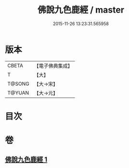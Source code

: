 #+TITLE: 佛說九色鹿經 / master
#+DATE: 2015-11-26 13:23:31.565958
* 版本
 |     CBETA|【電子佛典集成】|
 |         T|【大】     |
 |    T@SONG|【大→宋】   |
 |    T@YUAN|【大→元】   |

* 目次
* 卷
** [[file:KR6b0036_001.txt][佛說九色鹿經 1]]
